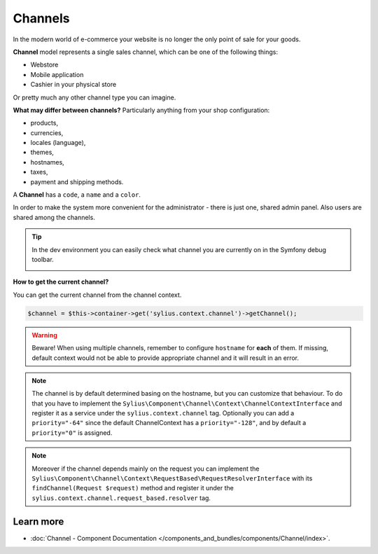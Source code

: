 .. index::
   single: Channels

Channels
========

In the modern world of e-commerce your website is no longer the only point of sale for your goods.

**Channel** model represents a single sales channel, which can be one of the following things:

* Webstore
* Mobile application
* Cashier in your physical store

Or pretty much any other channel type you can imagine.

**What may differ between channels?** Particularly anything from your shop configuration:

* products,
* currencies,
* locales (language),
* themes,
* hostnames,
* taxes,
* payment and shipping methods.

A **Channel** has a ``code``, a ``name`` and a ``color``.

In order to make the system more convenient for the administrator - there is just one, shared admin panel. Also users are shared among the channels.

.. tip::

   In the dev environment you can easily check what channel you are currently on in the Symfony debug toolbar.

   .. image:: ../../_images/channel_toolbar.png
         :align: center

**How to get the current channel?**

You can get the current channel from the channel context.

.. code-block:: php

   $channel = $this->container->get('sylius.context.channel')->getChannel();

.. warning::

   Beware! When using multiple channels, remember to configure ``hostname`` for **each** of them.
   If missing, default context would not be able to provide appropriate channel and it will result in an error.

.. note::

   The channel is by default determined basing on the hostname, but you can customize that behaviour.
   To do that you have to implement the ``Sylius\Component\Channel\Context\ChannelContextInterface``
   and register it as a service under the ``sylius.context.channel`` tag. Optionally you can add a ``priority="-64"``
   since the default ChannelContext has a ``priority="-128"``, and by default a ``priority="0"`` is assigned.

.. note::

   Moreover if the channel depends mainly on the request you can implement the ``Sylius\Component\Channel\Context\RequestBased\RequestResolverInterface``
   with its ``findChannel(Request $request)`` method and register it under the ``sylius.context.channel.request_based.resolver`` tag.

Learn more
----------

* :doc:`Channel - Component Documentation </components_and_bundles/components/Channel/index>`.
